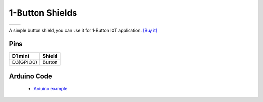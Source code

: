1-Button Shields
===================

==================  ==================  
 |TOP_IMG|_           |BOTTOM_IMG|_  
==================  ==================

.. |TOP_IMG| image:: ../_static/d1_shields/button_v2.1.0_1_16x16.jpg
.. _TOP_IMG: ../_static/d1_shields/button_v2.1.0_1_16x16.jpg

.. |BOTTOM_IMG| image:: ../_static/d1_shields/button_v2.1.0_2_16x16.jpg
.. _BOTTOM_IMG: ../_static/d1_shields/button_v2.1.0_2_16x16.jpg

A simple button shield, you can use it for 1-Button IOT application.
`[Buy it]`_

.. _[Buy it]: https://www.aliexpress.com/store/product/1-Button-Shield-for-WeMos-D1-mini-button/1331105_32575988167.html

Pins
---------------------

===========    ===========
**D1 mini**    **Shield**
D3(GPIO0)      Button
===========    ===========

Arduino Code
-----------------------

  * `Arduino example`_

.. _Arduino example: https://github.com/wemos/D1_mini_Examples/tree/master/examples/04.Shields/1_Button_Shield
   








